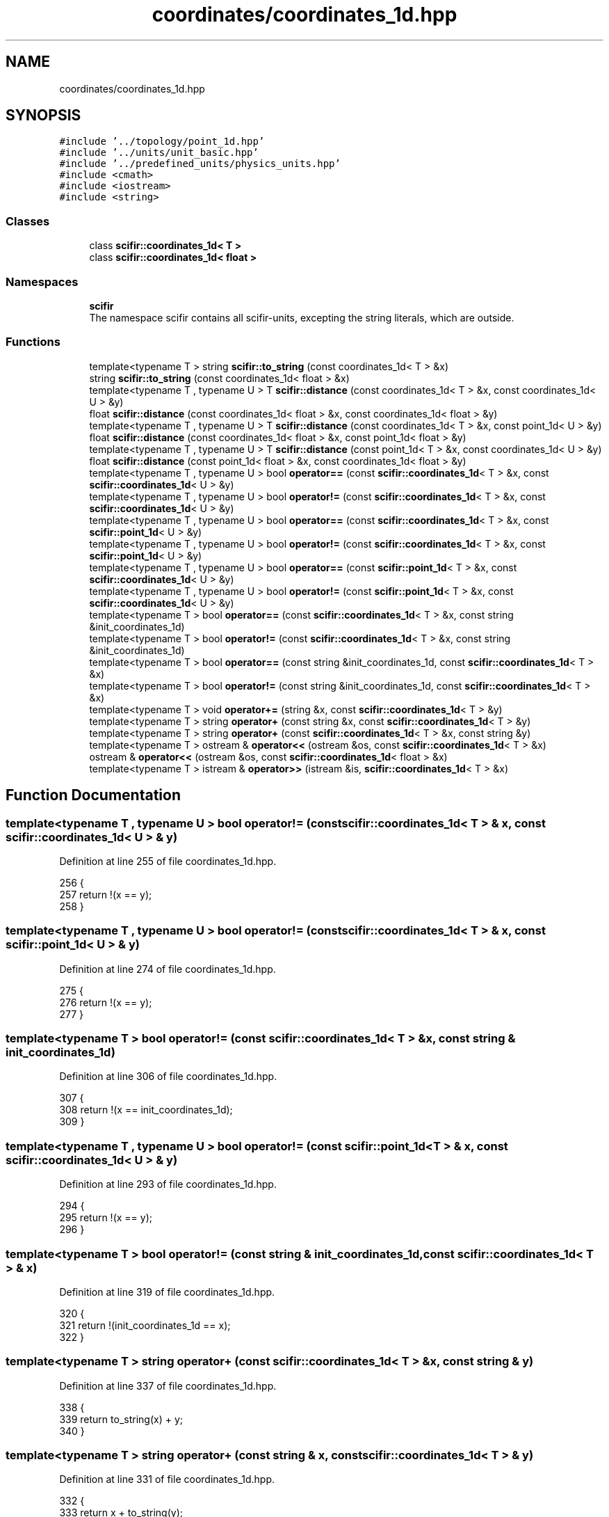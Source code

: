 .TH "coordinates/coordinates_1d.hpp" 3 "Sat Jul 13 2024" "Version 2.0.0" "scifir-units" \" -*- nroff -*-
.ad l
.nh
.SH NAME
coordinates/coordinates_1d.hpp
.SH SYNOPSIS
.br
.PP
\fC#include '\&.\&./topology/point_1d\&.hpp'\fP
.br
\fC#include '\&.\&./units/unit_basic\&.hpp'\fP
.br
\fC#include '\&.\&./predefined_units/physics_units\&.hpp'\fP
.br
\fC#include <cmath>\fP
.br
\fC#include <iostream>\fP
.br
\fC#include <string>\fP
.br

.SS "Classes"

.in +1c
.ti -1c
.RI "class \fBscifir::coordinates_1d< T >\fP"
.br
.ti -1c
.RI "class \fBscifir::coordinates_1d< float >\fP"
.br
.in -1c
.SS "Namespaces"

.in +1c
.ti -1c
.RI " \fBscifir\fP"
.br
.RI "The namespace scifir contains all scifir-units, excepting the string literals, which are outside\&. "
.in -1c
.SS "Functions"

.in +1c
.ti -1c
.RI "template<typename T > string \fBscifir::to_string\fP (const coordinates_1d< T > &x)"
.br
.ti -1c
.RI "string \fBscifir::to_string\fP (const coordinates_1d< float > &x)"
.br
.ti -1c
.RI "template<typename T , typename U > T \fBscifir::distance\fP (const coordinates_1d< T > &x, const coordinates_1d< U > &y)"
.br
.ti -1c
.RI "float \fBscifir::distance\fP (const coordinates_1d< float > &x, const coordinates_1d< float > &y)"
.br
.ti -1c
.RI "template<typename T , typename U > T \fBscifir::distance\fP (const coordinates_1d< T > &x, const point_1d< U > &y)"
.br
.ti -1c
.RI "float \fBscifir::distance\fP (const coordinates_1d< float > &x, const point_1d< float > &y)"
.br
.ti -1c
.RI "template<typename T , typename U > T \fBscifir::distance\fP (const point_1d< T > &x, const coordinates_1d< U > &y)"
.br
.ti -1c
.RI "float \fBscifir::distance\fP (const point_1d< float > &x, const coordinates_1d< float > &y)"
.br
.ti -1c
.RI "template<typename T , typename U > bool \fBoperator==\fP (const \fBscifir::coordinates_1d\fP< T > &x, const \fBscifir::coordinates_1d\fP< U > &y)"
.br
.ti -1c
.RI "template<typename T , typename U > bool \fBoperator!=\fP (const \fBscifir::coordinates_1d\fP< T > &x, const \fBscifir::coordinates_1d\fP< U > &y)"
.br
.ti -1c
.RI "template<typename T , typename U > bool \fBoperator==\fP (const \fBscifir::coordinates_1d\fP< T > &x, const \fBscifir::point_1d\fP< U > &y)"
.br
.ti -1c
.RI "template<typename T , typename U > bool \fBoperator!=\fP (const \fBscifir::coordinates_1d\fP< T > &x, const \fBscifir::point_1d\fP< U > &y)"
.br
.ti -1c
.RI "template<typename T , typename U > bool \fBoperator==\fP (const \fBscifir::point_1d\fP< T > &x, const \fBscifir::coordinates_1d\fP< U > &y)"
.br
.ti -1c
.RI "template<typename T , typename U > bool \fBoperator!=\fP (const \fBscifir::point_1d\fP< T > &x, const \fBscifir::coordinates_1d\fP< U > &y)"
.br
.ti -1c
.RI "template<typename T > bool \fBoperator==\fP (const \fBscifir::coordinates_1d\fP< T > &x, const string &init_coordinates_1d)"
.br
.ti -1c
.RI "template<typename T > bool \fBoperator!=\fP (const \fBscifir::coordinates_1d\fP< T > &x, const string &init_coordinates_1d)"
.br
.ti -1c
.RI "template<typename T > bool \fBoperator==\fP (const string &init_coordinates_1d, const \fBscifir::coordinates_1d\fP< T > &x)"
.br
.ti -1c
.RI "template<typename T > bool \fBoperator!=\fP (const string &init_coordinates_1d, const \fBscifir::coordinates_1d\fP< T > &x)"
.br
.ti -1c
.RI "template<typename T > void \fBoperator+=\fP (string &x, const \fBscifir::coordinates_1d\fP< T > &y)"
.br
.ti -1c
.RI "template<typename T > string \fBoperator+\fP (const string &x, const \fBscifir::coordinates_1d\fP< T > &y)"
.br
.ti -1c
.RI "template<typename T > string \fBoperator+\fP (const \fBscifir::coordinates_1d\fP< T > &x, const string &y)"
.br
.ti -1c
.RI "template<typename T > ostream & \fBoperator<<\fP (ostream &os, const \fBscifir::coordinates_1d\fP< T > &x)"
.br
.ti -1c
.RI "ostream & \fBoperator<<\fP (ostream &os, const \fBscifir::coordinates_1d\fP< float > &x)"
.br
.ti -1c
.RI "template<typename T > istream & \fBoperator>>\fP (istream &is, \fBscifir::coordinates_1d\fP< T > &x)"
.br
.in -1c
.SH "Function Documentation"
.PP 
.SS "template<typename T , typename U > bool operator!= (const \fBscifir::coordinates_1d\fP< T > & x, const \fBscifir::coordinates_1d\fP< U > & y)"

.PP
Definition at line 255 of file coordinates_1d\&.hpp\&.
.PP
.nf
256 {
257     return !(x == y);
258 }
.fi
.SS "template<typename T , typename U > bool operator!= (const \fBscifir::coordinates_1d\fP< T > & x, const \fBscifir::point_1d\fP< U > & y)"

.PP
Definition at line 274 of file coordinates_1d\&.hpp\&.
.PP
.nf
275 {
276     return !(x == y);
277 }
.fi
.SS "template<typename T > bool operator!= (const \fBscifir::coordinates_1d\fP< T > & x, const string & init_coordinates_1d)"

.PP
Definition at line 306 of file coordinates_1d\&.hpp\&.
.PP
.nf
307 {
308     return !(x == init_coordinates_1d);
309 }
.fi
.SS "template<typename T , typename U > bool operator!= (const \fBscifir::point_1d\fP< T > & x, const \fBscifir::coordinates_1d\fP< U > & y)"

.PP
Definition at line 293 of file coordinates_1d\&.hpp\&.
.PP
.nf
294 {
295     return !(x == y);
296 }
.fi
.SS "template<typename T > bool operator!= (const string & init_coordinates_1d, const \fBscifir::coordinates_1d\fP< T > & x)"

.PP
Definition at line 319 of file coordinates_1d\&.hpp\&.
.PP
.nf
320 {
321     return !(init_coordinates_1d == x);
322 }
.fi
.SS "template<typename T > string operator+ (const \fBscifir::coordinates_1d\fP< T > & x, const string & y)"

.PP
Definition at line 337 of file coordinates_1d\&.hpp\&.
.PP
.nf
338 {
339     return to_string(x) + y;
340 }
.fi
.SS "template<typename T > string operator+ (const string & x, const \fBscifir::coordinates_1d\fP< T > & y)"

.PP
Definition at line 331 of file coordinates_1d\&.hpp\&.
.PP
.nf
332 {
333     return x + to_string(y);
334 }
.fi
.SS "template<typename T > void operator+= (string & x, const \fBscifir::coordinates_1d\fP< T > & y)"

.PP
Definition at line 325 of file coordinates_1d\&.hpp\&.
.PP
.nf
326 {
327     x += to_string(y);
328 }
.fi
.SS "ostream& operator<< (ostream & os, const \fBscifir::coordinates_1d\fP< float > & x)"

.PP
Definition at line 29 of file coordinates_1d\&.cpp\&.
.PP
.nf
30 {
31     return os << scifir::to_string(x);
32 }
.fi
.SS "template<typename T > ostream& operator<< (ostream & os, const \fBscifir::coordinates_1d\fP< T > & x)"

.PP
Definition at line 343 of file coordinates_1d\&.hpp\&.
.PP
.nf
344 {
345     return os << to_string(x);
346 }
.fi
.SS "template<typename T , typename U > bool operator== (const \fBscifir::coordinates_1d\fP< T > & x, const \fBscifir::coordinates_1d\fP< U > & y)"

.PP
Definition at line 242 of file coordinates_1d\&.hpp\&.
.PP
.nf
243 {
244     if (x\&.x == y\&.x)
245     {
246         return true;
247     }
248     else
249     {
250         return false;
251     }
252 }
.fi
.SS "template<typename T , typename U > bool operator== (const \fBscifir::coordinates_1d\fP< T > & x, const \fBscifir::point_1d\fP< U > & y)"

.PP
Definition at line 261 of file coordinates_1d\&.hpp\&.
.PP
.nf
262 {
263     if (x\&.x == y\&.x)
264     {
265         return true;
266     }
267     else
268     {
269         return false;
270     }
271 }
.fi
.SS "template<typename T > bool operator== (const \fBscifir::coordinates_1d\fP< T > & x, const string & init_coordinates_1d)"

.PP
Definition at line 299 of file coordinates_1d\&.hpp\&.
.PP
.nf
300 {
301     scifir::coordinates_1d<T> y(init_coordinates_1d);
302     return (x == y);
303 }
.fi
.SS "template<typename T , typename U > bool operator== (const \fBscifir::point_1d\fP< T > & x, const \fBscifir::coordinates_1d\fP< U > & y)"

.PP
Definition at line 280 of file coordinates_1d\&.hpp\&.
.PP
.nf
281 {
282     if (x\&.x == y\&.x)
283     {
284         return true;
285     }
286     else
287     {
288         return false;
289     }
290 }
.fi
.SS "template<typename T > bool operator== (const string & init_coordinates_1d, const \fBscifir::coordinates_1d\fP< T > & x)"

.PP
Definition at line 312 of file coordinates_1d\&.hpp\&.
.PP
.nf
313 {
314     scifir::coordinates_1d<T> y(init_coordinates_1d);
315     return (x == y);
316 }
.fi
.SS "template<typename T > istream& operator>> (istream & is, \fBscifir::coordinates_1d\fP< T > & x)"

.PP
Definition at line 351 of file coordinates_1d\&.hpp\&.
.PP
.nf
352 {
353     char a[256];
354     is\&.getline(a, 256);
355     string b(a);
356     boost::trim(b);
357     x = scifir::coordinates_1d<T>(b);
358     return is;
359 }
.fi
.SH "Author"
.PP 
Generated automatically by Doxygen for scifir-units from the source code\&.

